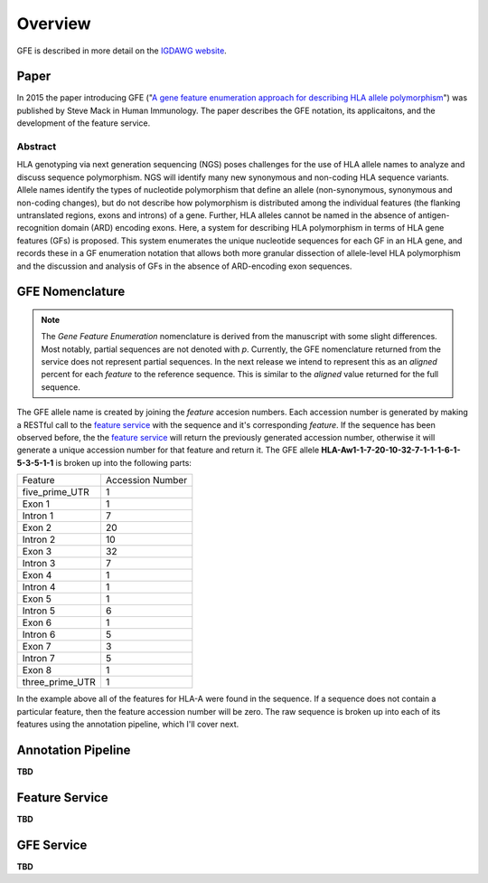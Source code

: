 Overview
========

GFE is described in more detail on the `IGDAWG website`_.

.. _feature service: http://feature.nmdp-bioinformatics.org/
.. _A gene feature enumeration approach for describing HLA allele polymorphism: http://dx.doi.org/10.1016/j.humimm.2015.09.016
.. _IGDAWG website: http://igdawg.org/enumeration.html

Paper
------------------------
In 2015 the paper introducing GFE ("`A gene feature enumeration approach for describing HLA allele polymorphism`_") was published by Steve Mack in Human Immunology.
The paper describes the GFE notation, its applicaitons, and the development of the feature service. 

Abstract
~~~~~~~~~
HLA genotyping via next generation sequencing (NGS) poses challenges for the use of HLA allele names to
analyze and discuss sequence polymorphism. NGS will identify many new synonymous and non-coding
HLA sequence variants. Allele names identify the types of nucleotide polymorphism that define an allele
(non-synonymous, synonymous and non-coding changes), but do not describe how polymorphism is distributed
among the individual features (the flanking untranslated regions, exons and introns) of a gene.
Further, HLA alleles cannot be named in the absence of antigen-recognition domain (ARD) encoding
exons. Here, a system for describing HLA polymorphism in terms of HLA gene features (GFs) is proposed.
This system enumerates the unique nucleotide sequences for each GF in an HLA gene, and records these
in a GF enumeration notation that allows both more granular dissection of allele-level HLA polymorphism
and the discussion and analysis of GFs in the absence of ARD-encoding exon sequences.


GFE Nomenclature
------------------------
.. note:: The *Gene Feature Enumeration* nomenclature is derived from the manuscript with some slight differences. Most notably, partial sequences are not denoted with *p*. Currently, the GFE nomenclature returned from the service does not represent partial sequences. In the next release we intend to represent this as an *aligned* percent for each *feature* to the reference sequence. This is similar to the *aligned* value returned for the full sequence.

The GFE allele name is created by joining the *feature* accesion numbers.
Each accession number is generated by making a RESTful call to the `feature service`_ with the sequence and it's corresponding *feature*.
If the sequence has been observed before, the the `feature service`_ will return the previously generated accession number, otherwise it will generate a unique accession number for that feature and return it.
The GFE allele **HLA-Aw1-1-7-20-10-32-7-1-1-1-6-1-5-3-5-1-1** is broken up into the following parts:

+-----------------+--------------------+
| Feature         | Accession Number   |
+-----------------+--------------------+
| five_prime_UTR  | 1                  |
+-----------------+--------------------+
| Exon 1          | 1                  |
+-----------------+--------------------+
| Intron 1        | 7                  |
+-----------------+--------------------+
| Exon 2          | 20                 |
+-----------------+--------------------+
| Intron 2        | 10                 |
+-----------------+--------------------+
| Exon 3          | 32                 |
+-----------------+--------------------+
| Intron 3        | 7                  |
+-----------------+--------------------+
| Exon 4          | 1                  |
+-----------------+--------------------+
| Intron 4        | 1                  |
+-----------------+--------------------+
| Exon 5          | 1                  |
+-----------------+--------------------+
| Intron 5        | 6                  |
+-----------------+--------------------+
| Exon 6          | 1                  |
+-----------------+--------------------+
| Intron 6        | 5                  |
+-----------------+--------------------+
| Exon 7          | 3                  |
+-----------------+--------------------+
| Intron 7        | 5                  |
+-----------------+--------------------+
| Exon 8          | 1                  |
+-----------------+--------------------+
| three_prime_UTR | 1                  |
+-----------------+--------------------+

In the example above all of the features for HLA-A were found in the sequence.
If a sequence does not contain a particular feature, then the feature accession number will be zero. 
The raw sequence is broken up into each of its features using the annotation pipeline, which I'll cover next.

Annotation Pipeline
--------------------
**TBD**


Feature Service
----------------
**TBD**


GFE Service
--------------------
**TBD**


